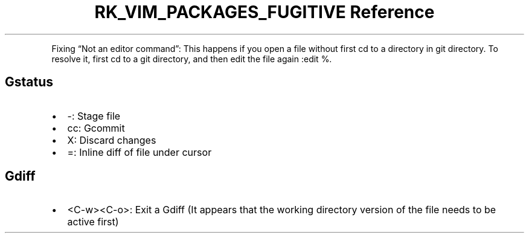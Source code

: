 .\" Automatically generated by Pandoc 3.6.3
.\"
.TH "RK_VIM_PACKAGES_FUGITIVE Reference" "" "" ""
.PP
Fixing \[lq]Not an editor command\[rq]: This happens if you open a file
without first \f[CR]cd\f[R] to a directory in \f[CR]git\f[R] directory.
To resolve it, first \f[CR]cd\f[R] to a \f[CR]git\f[R] directory, and
then edit the file again \f[CR]:edit %\f[R].
.SH \f[CR]Gstatus\f[R]
.IP \[bu] 2
\f[CR]\-\f[R]: Stage file
.IP \[bu] 2
\f[CR]cc\f[R]: \f[CR]Gcommit\f[R]
.IP \[bu] 2
\f[CR]X\f[R]: Discard changes
.IP \[bu] 2
\f[CR]=\f[R]: Inline diff of file under cursor
.SH \f[CR]Gdiff\f[R]
.IP \[bu] 2
\f[CR]<C\-w><C\-o>\f[R]: Exit a \f[CR]Gdiff\f[R] (It appears that the
working directory version of the file needs to be active first)
